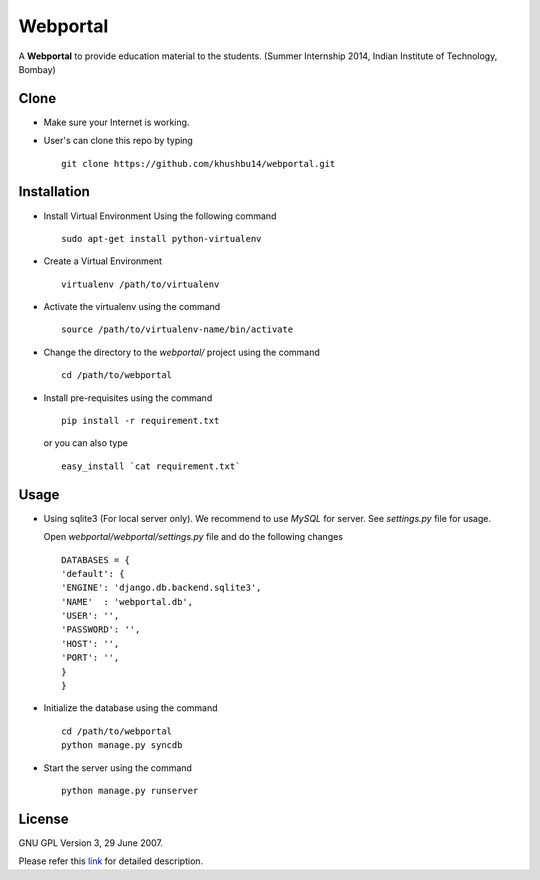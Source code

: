 =========
Webportal
=========

A **Webportal** to provide education material to the students.
(Summer Internship 2014, Indian Institute of Technology, Bombay)

Clone
-----

- Make sure your Internet is working.
- User's can clone this repo by typing ::

    git clone https://github.com/khushbu14/webportal.git


Installation
------------

- Install Virtual Environment Using the following command ::

    sudo apt-get install python-virtualenv

- Create a Virtual Environment ::

    virtualenv /path/to/virtualenv

- Activate the virtualenv using the command ::

    source /path/to/virtualenv-name/bin/activate

- Change the directory to the `webportal/` project using the command ::

    cd /path/to/webportal

- Install pre-requisites using the command ::

    pip install -r requirement.txt

  or you can also type ::

    easy_install `cat requirement.txt`


Usage
-----

- Using sqlite3 (For local server only). We recommend to use `MySQL` for
  server. See `settings.py` file for usage.

  Open `webportal/webportal/settings.py` file and do the following changes ::

    DATABASES = {
    'default': {
    'ENGINE': 'django.db.backend.sqlite3',
    'NAME'  : 'webportal.db',
    'USER': '',
    'PASSWORD': '',
    'HOST': '',
    'PORT': '',
    }
    }


- Initialize the database using the command ::

    cd /path/to/webportal
    python manage.py syncdb

- Start the server using the command ::

    python manage.py runserver

License
-------

GNU GPL Version 3, 29 June 2007.

Please refer this `link <http://www.gnu.org/licenses/gpl-3.0.txt>`_
for detailed description.
